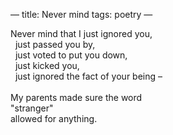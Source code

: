 :PROPERTIES:
:ID:       947472B1-2788-4270-B653-C334F8A72292
:SLUG:     never-mind
:END:
---
title: Never mind
tags: poetry
---

#+BEGIN_VERSE
Never mind that I just ignored you,
  just passed you by,
  just voted to put you down,
  just kicked you,
  just ignored the fact of your being --

My parents made sure the word
"stranger"
allowed for anything.
#+END_VERSE
